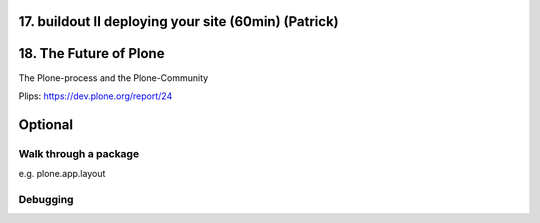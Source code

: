 17. buildout II deploying your site (60min) (Patrick)
======================================================


18. The Future of Plone
=======================

The Plone-process and the Plone-Community

Plips: https://dev.plone.org/report/24




Optional
========

Walk through a package
----------------------

e.g. plone.app.layout


Debugging
---------



